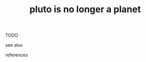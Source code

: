 # Title must come at the end
#+TITLE: pluto is no longer a planet
#+STARTUP: overview
# Find tags by asking;
# 1) Topic tag: What are related words to this note?
# 2) Context tag: What is the main idea of this note?
#+ROAM_TAGS: argument astronomy permanent
#+CREATED: [2021-06-12 Cts]
#+LAST_MODIFIED: [2021-06-12 Cts 20:37]

# You can link multiple Concepts and Permanent Notes!
TODO

- see also ::
# Continuation or Related notes here

- references ::
